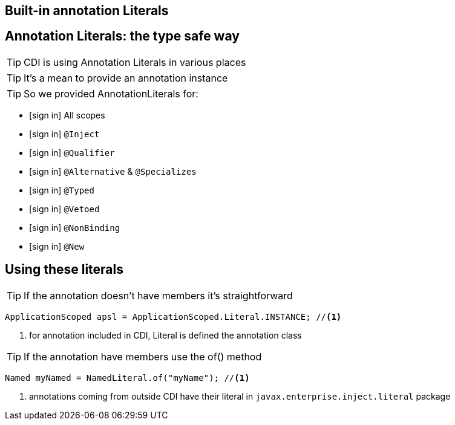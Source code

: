 [.intro]
== Built-in annotation Literals


[.topic]
== Annotation Literals: the type safe way

TIP: CDI is using Annotation Literals in various places

TIP: It's a mean to provide an annotation instance

TIP: So we provided AnnotationLiterals for:

[.fartoosmall]
====
[.split]
* icon:sign-in[] All scopes
* icon:sign-in[] `@Inject`
* icon:sign-in[] `@Qualifier`
* icon:sign-in[] `@Alternative` & `@Specializes`
* icon:sign-in[] `@Typed`
* icon:sign-in[] `@Vetoed`
* icon:sign-in[] `@NonBinding`
* icon:sign-in[] `@New`
====


[.topic]
== Using these literals

TIP: If the annotation doesn't have members it's straightforward

[source, subs="verbatim,quotes"]
----
ApplicationScoped apsl = ApplicationScoped.Literal.INSTANCE; //<1>
----
<1> for annotation included in CDI, Literal is defined the annotation class


TIP: If the annotation have members use the of() method

[source, subs="verbatim,quotes"]
----
Named myNamed = NamedLiteral.of("myName"); //<1>
----
<1> annotations coming from outside CDI have their literal in `javax.enterprise.inject.literal` package
